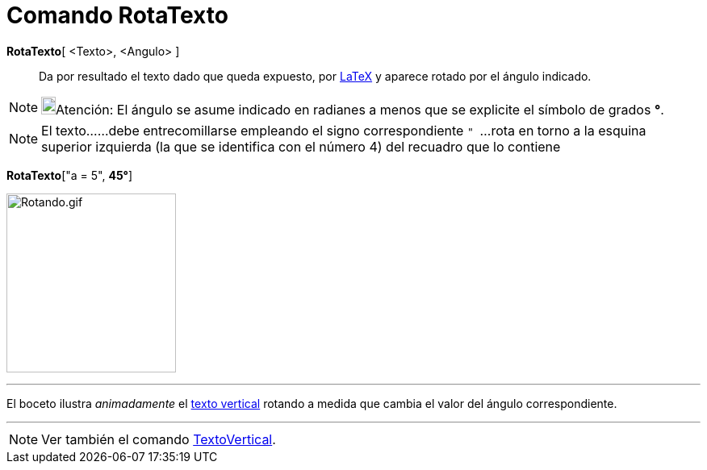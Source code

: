 = Comando RotaTexto
:page-revisar: prioritario
:page-en: commands/RotateText
ifdef::env-github[:imagesdir: /es/modules/ROOT/assets/images]

*RotaTexto*[ <Texto>, <Angulo> ]::
  Da por resultado el texto dado que queda expuesto, por xref:/LaTeX.adoc[LaTeX] y aparece rotado por el ángulo
  indicado.

[NOTE]
====

image:18px-Bulbgraph.png[Bulbgraph.png,width=18,height=22]Atención: El ángulo se asume indicado en radianes a menos que
se explicite el símbolo de grados *°*.

====

[NOTE]
====

El texto......debe entrecomillarse empleando el signo correspondiente `++ " ++`...rota en torno a la esquina superior
izquierda (la que se identifica con el número 4) del recuadro que lo contiene

====

[EXAMPLE]
====

*RotaTexto*["a = 5", *45°*]

====

image:Rotando.gif[Rotando.gif,width=210,height=222]

'''''

El boceto ilustra _animadamente_ el xref:/commands/TextoVertical.adoc[texto vertical] rotando a medida que cambia el
valor del ángulo correspondiente.

'''''

[NOTE]
====

Ver también el comando xref:/commands/TextoVertical.adoc[TextoVertical].

====
